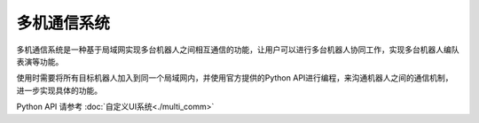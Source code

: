 ================
多机通信系统
================

多机通信系统是一种基于局域网实现多台机器人之间相互通信的功能，让用户可以进行多台机器人协同工作，实现多台机器人编队表演等功能。

使用时需要将所有目标机器人加入到同一个局域网内，并使用官方提供的Python API进行编程，来沟通机器人之间的通信机制，进一步实现具体的功能。

Python API 请参考 :doc:`自定义UI系统<./multi_comm>`